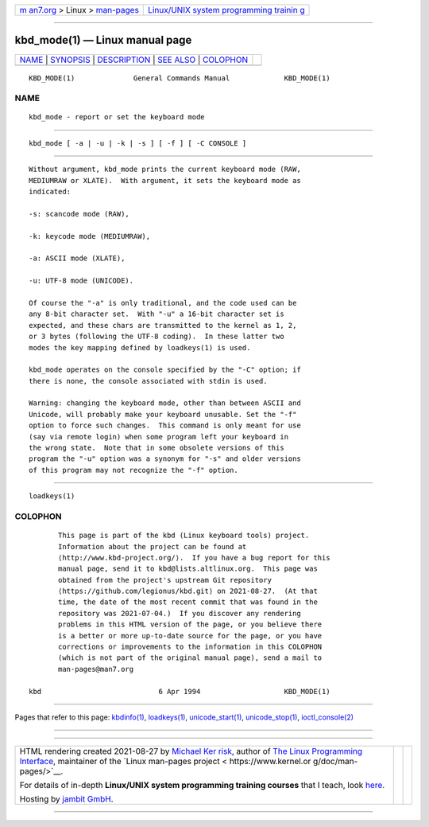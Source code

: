 .. container:: page-top

.. container:: nav-bar

   +----------------------------------+----------------------------------+
   | `m                               | `Linux/UNIX system programming   |
   | an7.org <../../../index.html>`__ | trainin                          |
   | > Linux >                        | g <http://man7.org/training/>`__ |
   | `man-pages <../index.html>`__    |                                  |
   +----------------------------------+----------------------------------+

--------------

kbd_mode(1) — Linux manual page
===============================

+-----------------------------------+-----------------------------------+
| `NAME <#NAME>`__ \|               |                                   |
| `SYNOPSIS <#SYNOPSIS>`__ \|       |                                   |
| `DESCRIPTION <#DESCRIPTION>`__ \| |                                   |
| `SEE ALSO <#SEE_ALSO>`__ \|       |                                   |
| `COLOPHON <#COLOPHON>`__          |                                   |
+-----------------------------------+-----------------------------------+
| .. container:: man-search-box     |                                   |
+-----------------------------------+-----------------------------------+

::

   KBD_MODE(1)              General Commands Manual             KBD_MODE(1)

NAME
-------------------------------------------------

::

          kbd_mode - report or set the keyboard mode


---------------------------------------------------------

::

          kbd_mode [ -a | -u | -k | -s ] [ -f ] [ -C CONSOLE ]


---------------------------------------------------------------

::

          Without argument, kbd_mode prints the current keyboard mode (RAW,
          MEDIUMRAW or XLATE).  With argument, it sets the keyboard mode as
          indicated:

          -s: scancode mode (RAW),

          -k: keycode mode (MEDIUMRAW),

          -a: ASCII mode (XLATE),

          -u: UTF-8 mode (UNICODE).

          Of course the "-a" is only traditional, and the code used can be
          any 8-bit character set.  With "-u" a 16-bit character set is
          expected, and these chars are transmitted to the kernel as 1, 2,
          or 3 bytes (following the UTF-8 coding).  In these latter two
          modes the key mapping defined by loadkeys(1) is used.

          kbd_mode operates on the console specified by the "-C" option; if
          there is none, the console associated with stdin is used.

          Warning: changing the keyboard mode, other than between ASCII and
          Unicode, will probably make your keyboard unusable. Set the "-f"
          option to force such changes.  This command is only meant for use
          (say via remote login) when some program left your keyboard in
          the wrong state.  Note that in some obsolete versions of this
          program the "-u" option was a synonym for "-s" and older versions
          of this program may not recognize the "-f" option.


---------------------------------------------------------

::

          loadkeys(1)

COLOPHON
---------------------------------------------------------

::

          This page is part of the kbd (Linux keyboard tools) project.
          Information about the project can be found at 
          ⟨http://www.kbd-project.org/⟩.  If you have a bug report for this
          manual page, send it to kbd@lists.altlinux.org.  This page was
          obtained from the project's upstream Git repository
          ⟨https://github.com/legionus/kbd.git⟩ on 2021-08-27.  (At that
          time, the date of the most recent commit that was found in the
          repository was 2021-07-04.)  If you discover any rendering
          problems in this HTML version of the page, or you believe there
          is a better or more up-to-date source for the page, or you have
          corrections or improvements to the information in this COLOPHON
          (which is not part of the original manual page), send a mail to
          man-pages@man7.org

   kbd                            6 Apr 1994                    KBD_MODE(1)

--------------

Pages that refer to this page: `kbdinfo(1) <../man1/kbdinfo.1.html>`__, 
`loadkeys(1) <../man1/loadkeys.1.html>`__, 
`unicode_start(1) <../man1/unicode_start.1.html>`__, 
`unicode_stop(1) <../man1/unicode_stop.1.html>`__, 
`ioctl_console(2) <../man2/ioctl_console.2.html>`__

--------------

--------------

.. container:: footer

   +-----------------------+-----------------------+-----------------------+
   | HTML rendering        |                       | |Cover of TLPI|       |
   | created 2021-08-27 by |                       |                       |
   | `Michael              |                       |                       |
   | Ker                   |                       |                       |
   | risk <https://man7.or |                       |                       |
   | g/mtk/index.html>`__, |                       |                       |
   | author of `The Linux  |                       |                       |
   | Programming           |                       |                       |
   | Interface <https:     |                       |                       |
   | //man7.org/tlpi/>`__, |                       |                       |
   | maintainer of the     |                       |                       |
   | `Linux man-pages      |                       |                       |
   | project <             |                       |                       |
   | https://www.kernel.or |                       |                       |
   | g/doc/man-pages/>`__. |                       |                       |
   |                       |                       |                       |
   | For details of        |                       |                       |
   | in-depth **Linux/UNIX |                       |                       |
   | system programming    |                       |                       |
   | training courses**    |                       |                       |
   | that I teach, look    |                       |                       |
   | `here <https://ma     |                       |                       |
   | n7.org/training/>`__. |                       |                       |
   |                       |                       |                       |
   | Hosting by `jambit    |                       |                       |
   | GmbH                  |                       |                       |
   | <https://www.jambit.c |                       |                       |
   | om/index_en.html>`__. |                       |                       |
   +-----------------------+-----------------------+-----------------------+

--------------

.. container:: statcounter

   |Web Analytics Made Easy - StatCounter|

.. |Cover of TLPI| image:: https://man7.org/tlpi/cover/TLPI-front-cover-vsmall.png
   :target: https://man7.org/tlpi/
.. |Web Analytics Made Easy - StatCounter| image:: https://c.statcounter.com/7422636/0/9b6714ff/1/
   :class: statcounter
   :target: https://statcounter.com/
